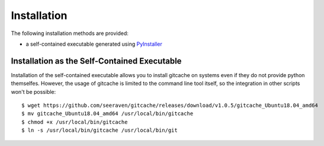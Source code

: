 Installation
============

The following installation methods are provided:

* a self-contained executable generated using PyInstaller_


Installation as the Self-Contained Executable
---------------------------------------------

Installation of the self-contained executable allows you to install
gitcache on systems even if they do not provide python themselfes.
However, the usage of gitcache is limited to the command line tool
itself, so the integration in other scripts won't be possible::

    $ wget https://github.com/seeraven/gitcache/releases/download/v1.0.5/gitcache_Ubuntu18.04_amd64
    $ mv gitcache_Ubuntu18.04_amd64 /usr/local/bin/gitcache
    $ chmod +x /usr/local/bin/gitcache
    $ ln -s /usr/local/bin/gitcache /usr/local/bin/git


.. _PyInstaller: http://www.pyinstaller.org/
